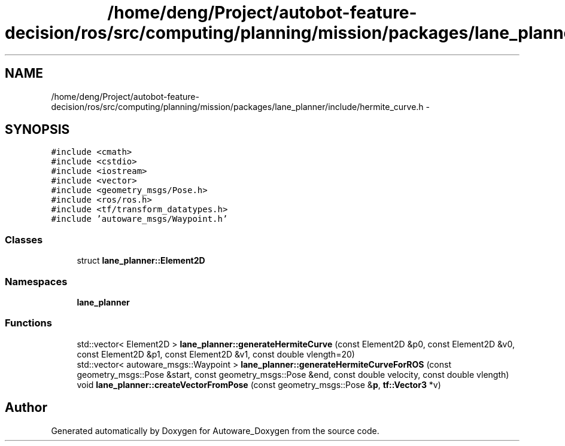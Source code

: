 .TH "/home/deng/Project/autobot-feature-decision/ros/src/computing/planning/mission/packages/lane_planner/include/hermite_curve.h" 3 "Fri May 22 2020" "Autoware_Doxygen" \" -*- nroff -*-
.ad l
.nh
.SH NAME
/home/deng/Project/autobot-feature-decision/ros/src/computing/planning/mission/packages/lane_planner/include/hermite_curve.h \- 
.SH SYNOPSIS
.br
.PP
\fC#include <cmath>\fP
.br
\fC#include <cstdio>\fP
.br
\fC#include <iostream>\fP
.br
\fC#include <vector>\fP
.br
\fC#include <geometry_msgs/Pose\&.h>\fP
.br
\fC#include <ros/ros\&.h>\fP
.br
\fC#include <tf/transform_datatypes\&.h>\fP
.br
\fC#include 'autoware_msgs/Waypoint\&.h'\fP
.br

.SS "Classes"

.in +1c
.ti -1c
.RI "struct \fBlane_planner::Element2D\fP"
.br
.in -1c
.SS "Namespaces"

.in +1c
.ti -1c
.RI " \fBlane_planner\fP"
.br
.in -1c
.SS "Functions"

.in +1c
.ti -1c
.RI "std::vector< Element2D > \fBlane_planner::generateHermiteCurve\fP (const Element2D &p0, const Element2D &v0, const Element2D &p1, const Element2D &v1, const double vlength=20)"
.br
.ti -1c
.RI "std::vector< autoware_msgs::Waypoint > \fBlane_planner::generateHermiteCurveForROS\fP (const geometry_msgs::Pose &start, const geometry_msgs::Pose &end, const double velocity, const double vlength)"
.br
.ti -1c
.RI "void \fBlane_planner::createVectorFromPose\fP (const geometry_msgs::Pose &\fBp\fP, \fBtf::Vector3\fP *v)"
.br
.in -1c
.SH "Author"
.PP 
Generated automatically by Doxygen for Autoware_Doxygen from the source code\&.
